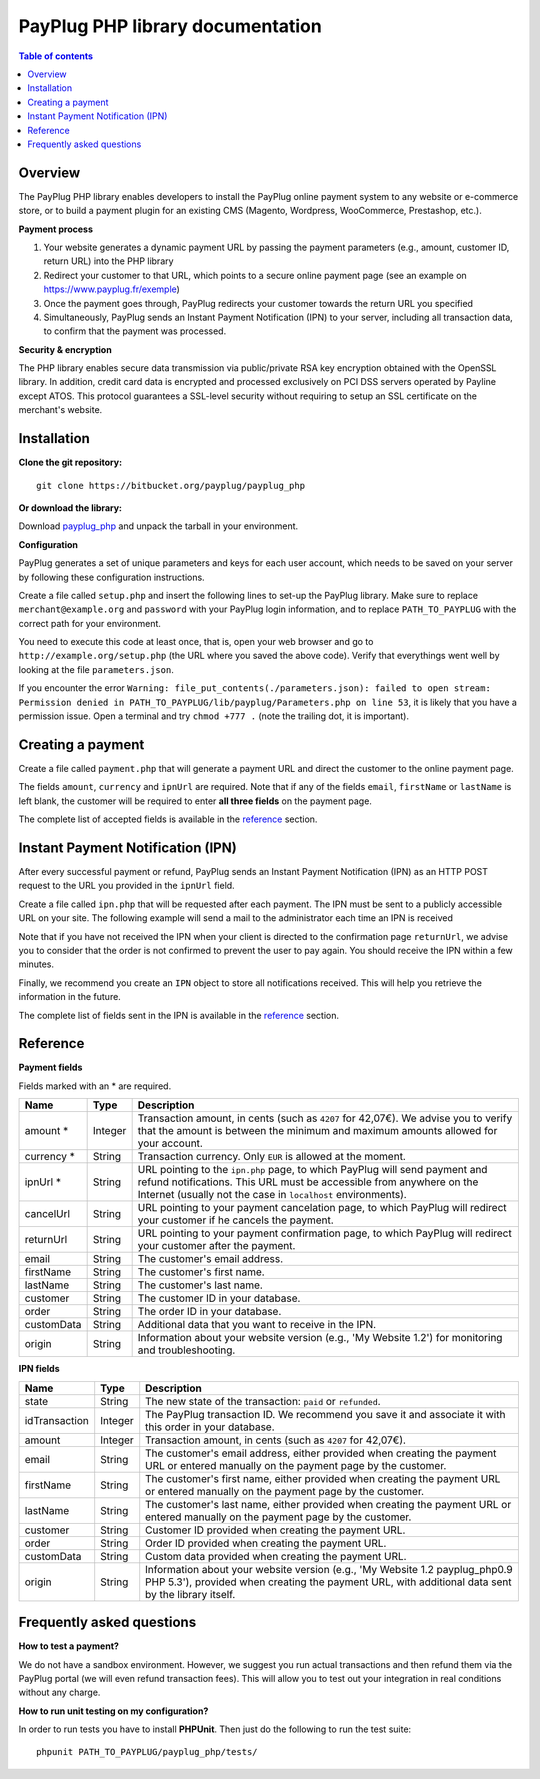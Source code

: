 PayPlug PHP library documentation
======================================================

.. contents:: Table of contents

Overview
--------

The PayPlug PHP library enables developers to install the PayPlug online payment system to any website or e-commerce store, or to build a payment plugin for an existing CMS (Magento, Wordpress, WooCommerce, Prestashop, etc.).

**Payment process**

1. Your website generates a dynamic payment URL by passing the payment parameters (e.g., amount, customer ID, return URL) into the PHP library
2. Redirect your customer to that URL, which points to a secure online payment page (see an example on https://www.payplug.fr/exemple)
3. Once the payment goes through, PayPlug redirects your customer towards the return URL you specified
4. Simultaneously, PayPlug sends an Instant Payment Notification (IPN) to your server, including all transaction data, to confirm that the payment was processed.

**Security & encryption**

The PHP library enables secure data transmission via public/private RSA key encryption obtained with the OpenSSL library. In addition, credit card data is encrypted and processed exclusively on PCI DSS servers operated by Payline except ATOS. This protocol guarantees a SSL-level security without requiring to setup an SSL certificate on the merchant's website.

Installation
------------

**Clone the git repository:**
::

    git clone https://bitbucket.org/payplug/payplug_php

**Or download the library:**

Download `payplug_php`__ and unpack the tarball in your environment.

__ https://bitbucket.org/payplug/payplug_php/get/master.tar.gz

**Configuration**

PayPlug generates a set of unique parameters and keys for each user account, which needs to be saved on your server by following these configuration instructions.

Create a file called ``setup.php`` and insert the following lines to set-up the PayPlug library. Make sure to replace ``merchant@example.org`` and ``password`` with your PayPlug login information, and to replace ``PATH_TO_PAYPLUG`` with the correct path for your environment.

.. code-block:: php
   :linenos:

   <?php
   require_once("PATH_TO_PAYPLUG/payplug_php/lib/Payplug.php");
   $parameters = Payplug::loadParameters("merchant@example.org", "password");
   $parameters->saveInFile("PATH_TO_PAYPLUG/parameters.json");


You need to execute this code at least once, that is, open your web browser and go to ``http://example.org/setup.php`` (the URL where you saved the above code). Verify that everythings went well by looking at the file ``parameters.json``.

If you encounter the error ``Warning: file_put_contents(./parameters.json): failed to open stream: Permission denied in PATH_TO_PAYPLUG/lib/payplug/Parameters.php on line 53``, it is likely that you have a permission issue. Open a terminal and try ``chmod +777 .`` (note the trailing dot, it is important).

.. _create_a_payment:

Creating a payment
------------------

Create a file called ``payment.php`` that will generate a payment URL and direct the customer to the online payment page.

.. code-block:: php
   :linenos:

   <?php
   require_once("PATH_TO_PAYPLUG/payplug_php/lib/Payplug.php");
   Payplug::setConfigFromFile("PATH_TO_PAYPLUG/parameters.json");

   $paymentUrl = PaymentUrl::generateUrl(array(
                                         'amount' => 999,
                                         'currency' => 'EUR',
                                         'ipnUrl' => 'http://www.example.org/ipn.php',
                                         'email' => 'john.doe@example.fr', /* Your customer mail address */
                                         'firstName' => 'John',
                                         'lastName' => 'Doe'
                                         ));
   header("Location: $paymentUrl");
   exit();

The fields ``amount``, ``currency`` and ``ipnUrl`` are required. Note that if any of the fields ``email``, ``firstName`` or ``lastName`` is left blank, the customer will be required to enter **all three fields** on the payment page.

The complete list of accepted fields is available in the reference_ section.

Instant Payment Notification (IPN)
----------------------------------

After every successful payment or refund, PayPlug sends an Instant Payment Notification (IPN) as an HTTP POST request to the URL you provided in the ``ipnUrl`` field.

Create a file called ``ipn.php`` that will be requested after each payment. The IPN must be sent to a publicly accessible URL on your site. The following example will send a mail to the administrator each time an IPN is received

.. code-block:: php
   :linenos:

   <?php
   require_once("PATH_TO_PAYPLUG/payplug_php/lib/Payplug.php");
   Payplug::setConfigFromFile("PATH_TO_PAYPLUG/parameters.json");

   try {
       $ipn = new IPN();

       $message = "IPN received for ".$ipn->firstName." ".$ipn->lastName
                . " for an amount of ".(($ipn->amount)/100)." EUR";
       mail("merchant@example.org","IPN Received",$message);
   } catch (InvalidSignatureException $e) {
       mail("merchant@example.org","IPN Failed","The signature was invalid");
   }

Note that if you have not received the IPN when your client is directed to the confirmation page ``returnUrl``, we advise you to consider that the order is not confirmed to prevent the user to pay again. You should receive the IPN within a few minutes.

Finally, we recommend you create an ``IPN`` object to store all notifications received. This will help you retrieve the information in the future.

The complete list of fields sent in the IPN is available in the reference_ section.

Reference
---------

**Payment fields**

Fields marked with an * are required.

============== ======= =
Name           Type    Description
============== ======= =
amount *       Integer Transaction amount, in cents (such as ``4207`` for 42,07€). We advise you to verify that the amount is between the minimum and maximum amounts allowed for your account.
-------------- ------- -
currency *     String  Transaction currency. Only ``EUR`` is allowed at the moment.
-------------- ------- -
ipnUrl *       String  URL pointing to the ``ipn.php`` page, to which PayPlug will send payment and refund notifications. This URL must be accessible from anywhere on the Internet (usually not the case in ``localhost`` environments).
-------------- ------- -
cancelUrl      String  URL pointing to your payment cancelation page, to which PayPlug will redirect your customer if he cancels the payment.
-------------- ------- -
returnUrl      String  URL pointing to your payment confirmation page, to which PayPlug will redirect your customer after the payment.
-------------- ------- -
email          String  The customer's email address.
-------------- ------- -
firstName      String  The customer's first name.
-------------- ------- -
lastName       String  The customer's last name.
-------------- ------- -
customer       String  The customer ID in your database.
-------------- ------- -
order          String  The order ID in your database.
-------------- ------- -
customData     String  Additional data that you want to receive in the IPN.
-------------- ------- -
origin         String  Information about your website version (e.g., 'My Website 1.2') for monitoring and troubleshooting.
============== ======= =


**IPN fields**

============== ======= =
Name           Type    Description
============== ======= =
state          String  The new state of the transaction: ``paid`` or ``refunded``.
-------------- ------- -
idTransaction  Integer The PayPlug transaction ID. We recommend you save it and associate it with this order in your database.
-------------- ------- -
amount         Integer Transaction amount, in cents (such as ``4207`` for 42,07€).
-------------- ------- -
email          String  The customer's email address, either provided when creating the payment URL or entered manually on the payment page by the customer.
-------------- ------- -
firstName      String  The customer's first name, either provided when creating the payment URL or entered manually on the payment page by the customer.
-------------- ------- -
lastName       String  The customer's last name, either provided when creating the payment URL or entered manually on the payment page by the customer.
-------------- ------- -
customer       String  Customer ID provided when creating the payment URL.
-------------- ------- -
order          String  Order ID provided when creating the payment URL.
-------------- ------- -
customData     String  Custom data provided when creating the payment URL.
-------------- ------- -
origin         String  Information about your website version (e.g., 'My Website 1.2 payplug_php0.9 PHP 5.3'), provided when creating the payment URL, with additional data sent by the library itself.
============== ======= =



Frequently asked questions
--------------------------

**How to test a payment?**

We do not have a sandbox environment. However, we suggest you run actual transactions and then refund them via the PayPlug portal (we will even refund transaction fees). This will allow you to test out your integration in real conditions without any charge.

**How to run unit testing on my configuration?**

In order to run tests you have to install **PHPUnit**. Then just do the following to run the test suite:
::

    phpunit PATH_TO_PAYPLUG/payplug_php/tests/


